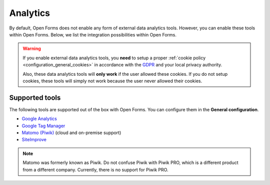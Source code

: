 .. _configuration_general_analytics:

Analytics
=========

By default, Open Forms does not enable any form of external data analytics 
tools. However, you can enable these tools within Open Forms. Below, we list
the integration possibilities within Open Forms.

.. warning::

    If you enable external data analytics tools, you **need** to setup a proper
    :ref:`cookie policy <configuration_general_cookies>` in accordance with
    the `GDPR`_ and your local privacy authority.

    Also, these data analytics tools will **only work** if the user allowed 
    these cookies. If you do not setup cookies, these tools will simply not 
    work because the user never allowed their cookies.

.. _`GDPR`: https://gdpr.eu/


Supported tools
---------------

The following tools are supported out of the box with Open Forms. You can 
configure them in the **General configuration**.

.. image:: _assets/admin_analytics_settings.png


* `Google Analytics <https://marketingplatform.google.com/about/analytics/>`__
* `Google Tag Manager <https://marketingplatform.google.com/about/tag-manager/>`__ 
* `Matomo (Piwik) <https://matomo.org/>`__ (cloud and on-premise support)
* `SiteImprove <https://siteimprove.com/en/analytics/>`__

.. note::

    Matomo was formerly known as Piwik. Do not confuse Piwik with Piwik PRO, 
    which is a different product from a different company. Currently, there is
    no support for Piwik PRO.
